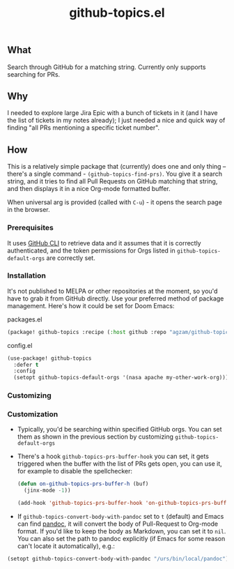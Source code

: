 #+title: github-topics.el

** What

Search through GitHub for a matching string. Currently only supports searching for PRs.

[[./screenshot.png]]

** Why

I needed to explore large Jira Epic with a bunch of tickets in it (and I have the list of tickets in my notes already); I just needed a nice and quick way of finding "all PRs mentioning a specific ticket number".

** How

This is a relatively simple package that (currently) does one and only thing – there's a single command - ~(github-topics-find-prs)~. You give it a search string, and it tries to find all Pull Requests on GitHub matching that string, and then displays it in a nice Org-mode formatted buffer.

When universal arg is provided (called with ~C-u~) - it opens the search page in the browser.

*** Prerequisites

It uses [[https://cli.github.com/][GitHub CLI]] to retrieve data and it assumes that it is correctly authenticated, and the token permissions for Orgs listed in ~github-topics-default-orgs~ are correctly set.

*** Installation

It's not published to MELPA or other repositories at the moment, so you'd have to grab it from GitHub directly. Use your preferred method of package management. Here's how it could be set for Doom Emacs:

packages.el
#+begin_src emacs-lisp
(package! github-topics :recipe (:host github :repo "agzam/github-topics"))
#+end_src

config.el
#+begin_src emacs-lisp
(use-package! github-topics
  :defer t
  :config
  (setopt github-topics-default-orgs '(nasa apache my-other-work-org)))
#+end_src*** Customizing

*** Customization

- Typically, you'd be searching within specified GitHub orgs. You can set them as shown in the previous section by customizing ~github-topics-default-orgs~
 
- There's a hook ~github-topics-prs-buffer-hook~ you can set, it gets triggered when the buffer with the list of PRs gets open, you can use it, for example to disable the spellchecker:

  #+begin_src emacs-lisp
  (defun on-github-topics-prs-buffer-h (buf)
    (jinx-mode -1))

  (add-hook 'github-topics-prs-buffer-hook 'on-github-topics-prs-buffer-h)
  #+end_src

- If ~github-topics-convert-body-with-pandoc~ set to ~t~ (default) and Emacs can find [[https://pandoc.org/][pandoc]], it will convert the body of Pull-Request to Org-mode format. If you'd like to keep the body as Markdown, you can set it to ~nil~.
  You can also set the path to pandoc explicitly (if Emacs for some reason can't locate it automatically), e.g.:

#+begin_src emacs-lisp
  (setopt github-topics-convert-body-with-pandoc "/urs/bin/local/pandoc")
#+end_src
